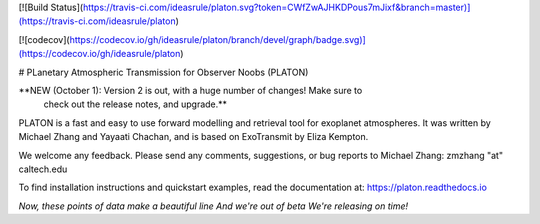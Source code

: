 [![Build Status](https://travis-ci.com/ideasrule/platon.svg?token=CWfZwAJHKDPous7mJixf&branch=master)](https://travis-ci.com/ideasrule/platon)

[![codecov](https://codecov.io/gh/ideasrule/platon/branch/devel/graph/badge.svg)](https://codecov.io/gh/ideasrule/platon)

# PLanetary Atmospheric Transmission for Observer Noobs (PLATON)

**NEW (October 1): Version 2 is out, with a huge number of changes! Make sure to\
 check out the release notes, and upgrade.**

PLATON is a fast and easy to use forward modelling and retrieval tool for
exoplanet atmospheres. It was written by Michael Zhang and Yayaati Chachan, and
is based on ExoTransmit by Eliza Kempton.

We welcome any feedback. Please send any comments, suggestions, or bug reports
to Michael Zhang: zmzhang "at" caltech.edu

To find installation instructions and quickstart examples, read the
documentation at: https://platon.readthedocs.io

*Now, these points of data  
make a beautiful line  
And we're out of beta  
We're releasing on time!*  



